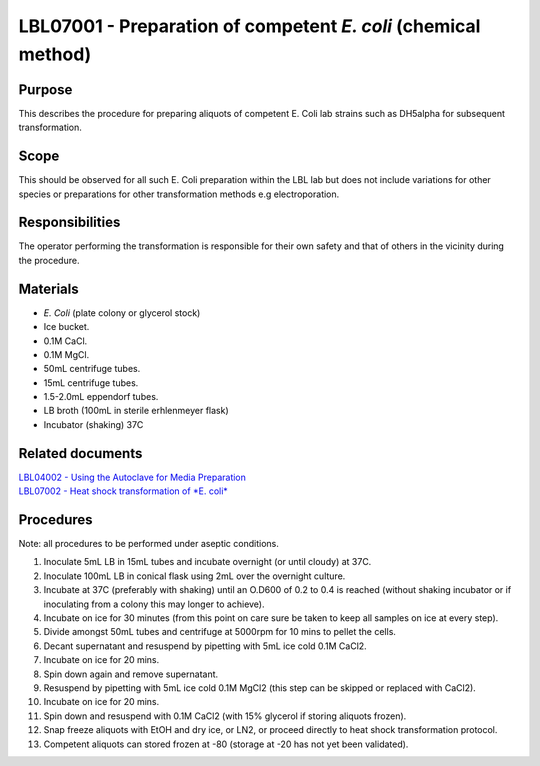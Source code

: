 ===============================================================
LBL07001 - Preparation of competent *E. coli* (chemical method)
===============================================================


+-----------------------+----------------+--------------------+
| Author: <TODO INSERT:BSO>   | Approved by:   | SOP No. LBL07001   |
+-----------------------+----------------+--------------------+
| Signed:               | Signed:        | Effective from:    |
+-----------------------+----------------+--------------------+
| Date:                 | Date:          | Last edited:       |
+-----------------------+----------------+--------------------+

Purpose
=======
This describes the procedure for preparing aliquots of competent E. Coli
lab strains such as DH5alpha for subsequent transformation.

Scope
=====
This should be observed for all such E. Coli preparation within the LBL
lab but does not include variations for other species or preparations
for other transformation methods e.g electroporation.

Responsibilities
================
The operator performing the transformation is responsible for their own
safety and that of others in the vicinity during the procedure.

Materials
=========
- *E. Coli* (plate colony or glycerol stock)
- Ice bucket.
- 0.1M CaCl.
- 0.1M MgCl.
- 50mL centrifuge tubes.
- 15mL centrifuge tubes.
- 1.5-2.0mL eppendorf tubes.
- LB broth (100mL in sterile erhlenmeyer flask)
- Incubator (shaking) 37C

Related documents
=================
| `LBL04002 - Using the Autoclave for Media Preparation <lbl04002.rst>`__
| `LBL07002 - Heat shock transformation of *E. coli* <lbl07002.rst>`__

Procedures
==========

Note: all procedures to be performed under aseptic conditions.

#. Inoculate 5mL LB in 15mL tubes and incubate overnight (or until cloudy) at 37C.
#. Inoculate 100mL LB in conical flask using 2mL over the overnight culture.
#. Incubate at 37C (preferably with shaking) until an O.D600 of 0.2 to 0.4 is reached (without shaking incubator or if inoculating from a colony this may longer to achieve).
#. Incubate on ice for 30 minutes (from this point on care sure be taken to keep all samples on ice at every step).
#. Divide amongst 50mL tubes and centrifuge at 5000rpm for 10 mins to pellet the cells.
#. Decant supernatant and resuspend by pipetting with 5mL ice cold 0.1M CaCl2.
#. Incubate on ice for 20 mins.
#. Spin down again and remove supernatant.
#. Resuspend by pipetting with 5mL ice cold 0.1M MgCl2 (this step can be skipped or replaced with CaCl2).
#. Incubate on ice for 20 mins.
#. Spin down and resuspend with 0.1M CaCl2 (with 15% glycerol if storing aliquots frozen).
#. Snap freeze aliquots with EtOH and dry ice, or LN2, or proceed directly to heat shock transformation protocol.
#. Competent aliquots can stored frozen at -80 (storage at -20 has not yet been validated).